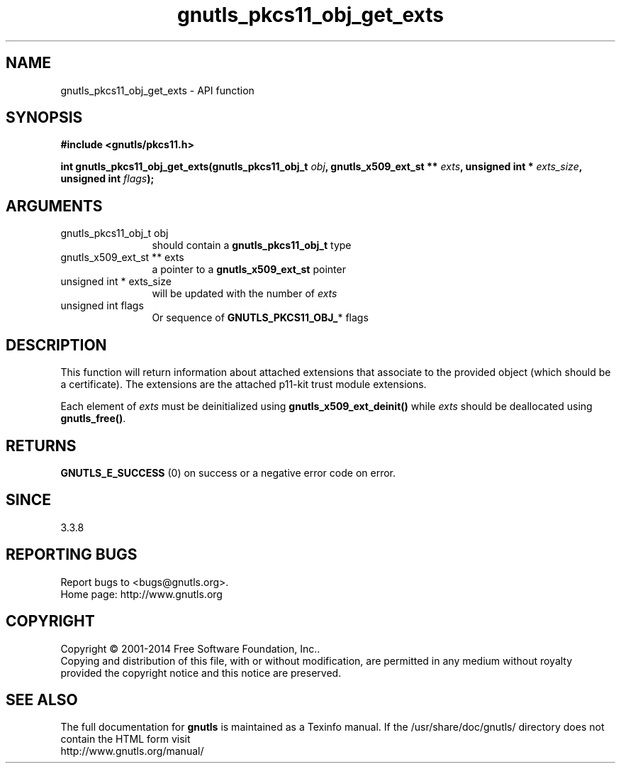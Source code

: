 .\" DO NOT MODIFY THIS FILE!  It was generated by gdoc.
.TH "gnutls_pkcs11_obj_get_exts" 3 "3.3.29" "gnutls" "gnutls"
.SH NAME
gnutls_pkcs11_obj_get_exts \- API function
.SH SYNOPSIS
.B #include <gnutls/pkcs11.h>
.sp
.BI "int gnutls_pkcs11_obj_get_exts(gnutls_pkcs11_obj_t " obj ", gnutls_x509_ext_st ** " exts ", unsigned int * " exts_size ", unsigned int " flags ");"
.SH ARGUMENTS
.IP "gnutls_pkcs11_obj_t obj" 12
should contain a \fBgnutls_pkcs11_obj_t\fP type
.IP "gnutls_x509_ext_st ** exts" 12
a pointer to a \fBgnutls_x509_ext_st\fP pointer
.IP "unsigned int * exts_size" 12
will be updated with the number of  \fIexts\fP 
.IP "unsigned int flags" 12
Or sequence of \fBGNUTLS_PKCS11_OBJ_\fP* flags 
.SH "DESCRIPTION"
This function will return information about attached extensions
that associate to the provided object (which should be a certificate).
The extensions are the attached p11\-kit trust module extensions.

Each element of  \fIexts\fP must be deinitialized using \fBgnutls_x509_ext_deinit()\fP
while  \fIexts\fP should be deallocated using \fBgnutls_free()\fP.
.SH "RETURNS"
\fBGNUTLS_E_SUCCESS\fP (0) on success or a negative error code on error.
.SH "SINCE"
3.3.8
.SH "REPORTING BUGS"
Report bugs to <bugs@gnutls.org>.
.br
Home page: http://www.gnutls.org

.SH COPYRIGHT
Copyright \(co 2001-2014 Free Software Foundation, Inc..
.br
Copying and distribution of this file, with or without modification,
are permitted in any medium without royalty provided the copyright
notice and this notice are preserved.
.SH "SEE ALSO"
The full documentation for
.B gnutls
is maintained as a Texinfo manual.
If the /usr/share/doc/gnutls/
directory does not contain the HTML form visit
.B
.IP http://www.gnutls.org/manual/
.PP
